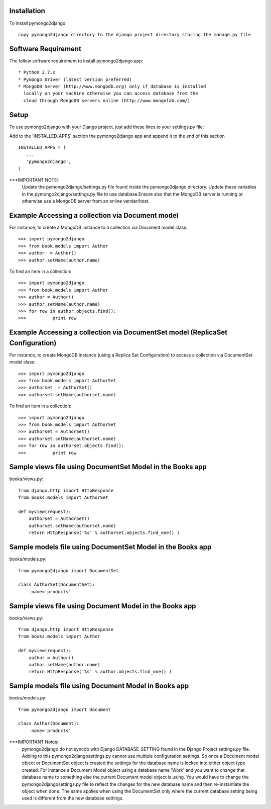 Installation
============

To install pymongo2django::

   copy pymongo2django directory to the django project directory storing the manage.py file

Software Requirement
====================

The follow software requirement to install pymongo2django app::
	
   * Python 2.7.x
   * Pymongo Driver (latest version preferred)
   * MongoDB Server (http://www.mongodb.org) only if database is installed
     locally on your machine otherwise you can access database from the 
     cloud through MongoDB servers online (http://www.mongolab.com/)

Setup
=====
To use pymongo2django with your Django project, just add these lines to your settings.py file::

Add to the 'INSTALLED_APPS' section the pymongo2django app and append it to the end of this section ::

   INSTALLED_APPS = (
      ...
      'pymongo2django',
   )

***IMPORTANT NOTE::
 Update the pymongo2django/settings.py file found inside the pymongo2django directory.
 Update these variables in the pymongo2django/settings.py file to use database.Ensure also that the MongoDB server is running or   otherwise use a MongoDB server from an online vender/host.

Example Accessing a collection via Document model
=================================================

For instance, to create a MongoDB instance to a collection via Document model class::

   >>> import pymongo2django
   >>> from book.models import Author
   >>> author  = Author()
   >>> author.setName(author.name)
   
To find an item in a collection::

   >>> import pymongo2django
   >>> from book.models import Author
   >>> author = Author()
   >>> author.setName(author.name)
   >>> for row in author.objects.find():
   >>> 		print row

Example Accessing a collection via DocumentSet model (ReplicaSet Configuration)
===============================================================================

For instance, to create MongoDB instance (using a Replica Set Configuration) to access a collection via DocumentSet model class::

   >>> import pymongo2django
   >>> from book.models import AuthorSet
   >>> authorset  = AuthorSet()
   >>> authorset.setName(authorset.name)
   
To find an item in a collection::

   >>> import pymongo2django
   >>> from book.models import AuthorSet
   >>> authorset = AuthorSet()
   >>> authorset.setName(authorset.name)
   >>> for row in authorset.objects.find():
   >>> 		print row


Sample views file using DocumentSet Model in the Books app
==========================================================
books/views.py::

 from django.http import HttpResponse
 from books.models import AuthorSet

 def myview(request):
     authorset = AuthorSet()
     authorset.setName(authorset.name)
     return HttpResponse('%s' % authorset.objects.find_one() )


Sample models file using DocumentSet Model in the Books app
===========================================================
books/models.py::

 from pymongo2django import DocumentSet

 class AuthorSet(DocumentSet):
      name='products'     


Sample views file using Document Model in the Books app
=======================================================
books/views.py::

 from django.http import HttpResponse
 from books.models import Author

 def myview(request):
     author = Author()
     author.setName(author.name)
     return HttpResponse('%s' % author.objects.find_one() )


Sample models file using Document Model in Books app
====================================================
books/models.py::

 from pymongo2django import Document

 class Author(Document):
      name='products'


***IMPORTANT Notes:: 
 pymongo2django do not syncdb with Django DATABASE_SETTING found in the Django Project settings.py file. Adding to this 
 pymongo2django\settings.py cannot use multiple configuration settings. So once a Document model object or DocumentSet object is  created the settings for the database name is locked into either object type created. For instance a Document Model object using a  database name 'Work' and you want to change that database name to something else the current Document model object is using. You  would have to change the pymongo2django\settings.py file to reflect the changes for the new database name and then re-instantiate   the object when done. The same applies when using the DocumentSet only where the current database setting being used is different   from the new database settings.